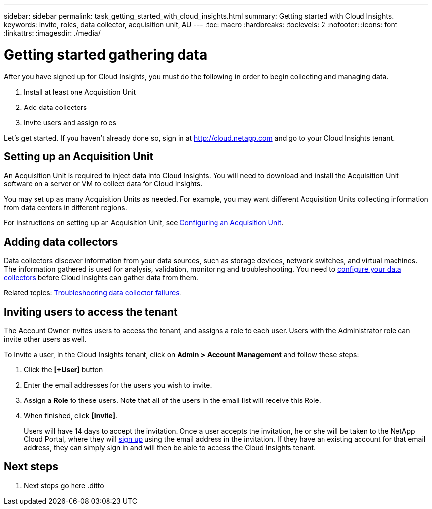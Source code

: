 ---
sidebar: sidebar
permalink: task_getting_started_with_cloud_insights.html
summary: Getting started with Cloud Insights.
keywords: invite, roles, data collector, acquisition unit, AU
---
:toc: macro
:hardbreaks:
:toclevels: 2
:nofooter:
:icons: font
:linkattrs:
:imagesdir: ./media/

= Getting started gathering data

After you have signed up for Cloud Insights, you must do the following in order to begin collecting and managing data.

. Install at least one Acquisition Unit
. Add data collectors
. Invite users and assign roles

Let's get started. If you haven't already done so, sign in at http://cloud.netapp.com and go to your Cloud Insights tenant.

toc::[]

== Setting up an Acquisition Unit

An Acquisition Unit is required to inject data into Cloud Insights. You will need to download and install the Acquisition Unit software on a server or VM to collect data for Cloud Insights.

You may set up as many Acquisition Units as needed. For example, you may want different Acquisition Units collecting information from data centers in different regions.

For instructions on setting up an Acquisition Unit, see link:Task-Configure-acquisition-unit.html[Configuring an Acquisition Unit].

== Adding data collectors

Data collectors discover information from your data sources, such as storage devices, network switches, and virtual machines. The information gathered is used for analysis, validation, monitoring and troubleshooting. You need to link:Task_Configure_Data_Collectors.html[configure your data collectors] before Cloud Insights can gather data from them.

Related topics:
link:task_troubleshooting_data_collector_failures.html[Troubleshooting data collector failures].

== Inviting users to access the tenant

The Account Owner invites users to access the tenant, and assigns a role to each user.  Users with the Administrator role can invite other users as well.

To Invite a user, in the Cloud Insights tenant, click on *Admin > Account Management* and follow these steps:

. Click the *[+User]* button
. Enter the email addresses for the users you wish to invite.
. Assign a *Role* to these users. Note that all of the users in the email list will receive this Role.
. When finished, click *[Invite]*.
+
Users will have 14 days to accept the invitation. Once a user accepts the invitation, he or she will be taken to the NetApp Cloud Portal, where they will link:task_cloud_insights_onboarding_1.html[sign up] using the email address in the invitation. If they have an existing account for that email address, they can simply sign in and will then be able to access the Cloud Insights tenant.

== Next steps

. Next steps go here
.ditto
